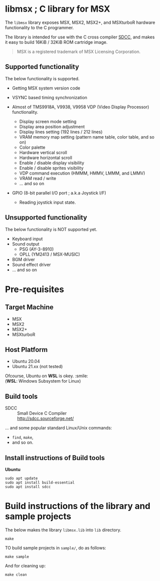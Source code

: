 # -*- coding: utf-8-unix -*-
#+STARTUP: indent showall

* libmsx ; C library for MSX

The ~libmsx~ library exposes MSX, MSX2, MSX2+, and MSXturboR hardware
functionality to the C programmer.

The library is intended for use with the C cross compiler [[http://sdcc.sourceforge.net/][SDCC]], 
and makes it easy to build 16KiB / 32KiB ROM cartridge image.

#+begin_quote
MSX is a registered trademark of MSX Licensing Corporation.
#+end_quote

** Supported functionality

The below functionality is supported.

- Getting MSX system version code

- VSYNC based timing synchronization

- Almost of TMS9918A, V9938, V9958 VDP (Video Display Processor) functionality.
  - Display screen mode setting
  - Display area position adjustment
  - Display lines setting (192 lines / 212 lines)
  - VRAM memory map setting (pattern name table, color table, and so on)
  - Color palette
  - Hardware vertical scroll
  - Hardware horizontal scroll
  - Enable / disable display visibility
  - Enable / disable sprites visibility
  - VDP command execution (HMMM, HMMV, LMMM, and LMMV)
  - VRAM read / write
  - ... and so on

- GPIO (8-bit parallel I/O port ; a.k.a Joystick I/F)
  - Reading joystick input state.

** Unsupported functionality

The below functionality is NOT supported yet.

- Keyboard input
- Sound output
  - PSG (AY-3-8910)
  - OPLL (YM2413 / MSX-MUSIC)
- BGM driver
- Sound effect driver
- ... and so on


* Pre-requisites

** Target Machine
- MSX
- MSX2
- MSX2+
- MSXturboR

** Host Platform
- Ubuntu 20.04
- Ubuntu 21.xx (not tested)

Ofcourse, Ubuntu on *WSL* is okey. :smile: \\
(*WSL*: Windows Subsystem for Linux)

** Build tools
- SDCC ::
  Small Device C Compiler\\
  [[http://sdcc.sourceforge.net/]]

... and some popular standard Linux/Unix commands:
- ~find~, ~make~,
- and so on.

** Install instructions of Build tools

*Ubuntu*
#+begin_src shell
  sudo apt update
  sudo apt install build-essential
  sudo apt install sdcc
#+end_src


* Build instructions of the library and sample projects

The below makes the library ~libmsx.lib~ into ~lib~ directory.
#+begin_src shell
  make
#+end_src

TO build sample projects in ~sample/~, do as follows:
#+begin_src shell
  make sample
#+end_src

And for cleaning up:
#+begin_src shell
  make clean
#+end_src
